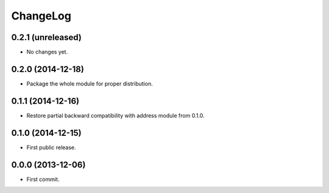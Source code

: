 ChangeLog
=========


0.2.1 (unreleased)
------------------

* No changes yet.


0.2.0 (2014-12-18)
------------------

* Package the whole module for proper distribution.

0.1.1 (2014-12-16)
------------------

* Restore partial backward compatibility with address module from 0.1.0.


0.1.0 (2014-12-15)
------------------

* First public release.


0.0.0 (2013-12-06)
------------------

* First commit.
